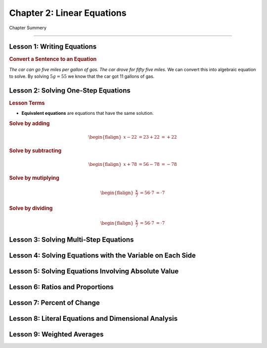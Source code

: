 Chapter 2: Linear Equations
================================

Chapter Summery

----

Lesson 1: Writing Equations
------------------------------------------

.. rubric:: Convert a Sentence to an Equation

*The car can go five miles per gallon of gas. The car drove for fifty five miles.* We can convert this into algebraic equation to solve. By solving :math:`5g=55`  we know that the car got 11 gallons of gas.


Lesson 2: Solving One-Step Equations
------------------------------------------

.. rubric:: Lesson Terms

* **Equivalent equations** are equations that have the same solution.

.. rubric:: Solve by adding

.. math:: 

    \begin{flalign}
        x-22 & = 23
         +22 & = +22
    \end{flalign}


.. rubric:: Solve by subtracting

.. math:: 

    \begin{flalign}
        x+78 & = 56
         -78 & = -78
    \end{flalign}

.. rubric:: Solve by mutiplying

.. math:: 

    \begin{flalign}
        \frac{x}{7} & = 56
            \cdot 7 & = \cdot 7
    \end{flalign}

.. rubric:: Solve by dividing

.. math:: 

    \begin{flalign}
        \frac{x}{7} & = 56
            \cdot 7 & = \cdot 7
    \end{flalign}

Lesson 3: Solving Multi-Step Equations
------------------------------------------

Lesson 4: Solving Equations with the Variable on Each Side
--------------------------------------------------------------


Lesson 5: Solving Equations Involving Absolute Value
--------------------------------------------------------------

Lesson 6: Ratios and Proportions
------------------------------------------

Lesson 7: Percent of Change
------------------------------------------

Lesson 8: Literal Equations and Dimensional Analysis
--------------------------------------------------------------

Lesson 9: Weighted Averages
------------------------------------------
